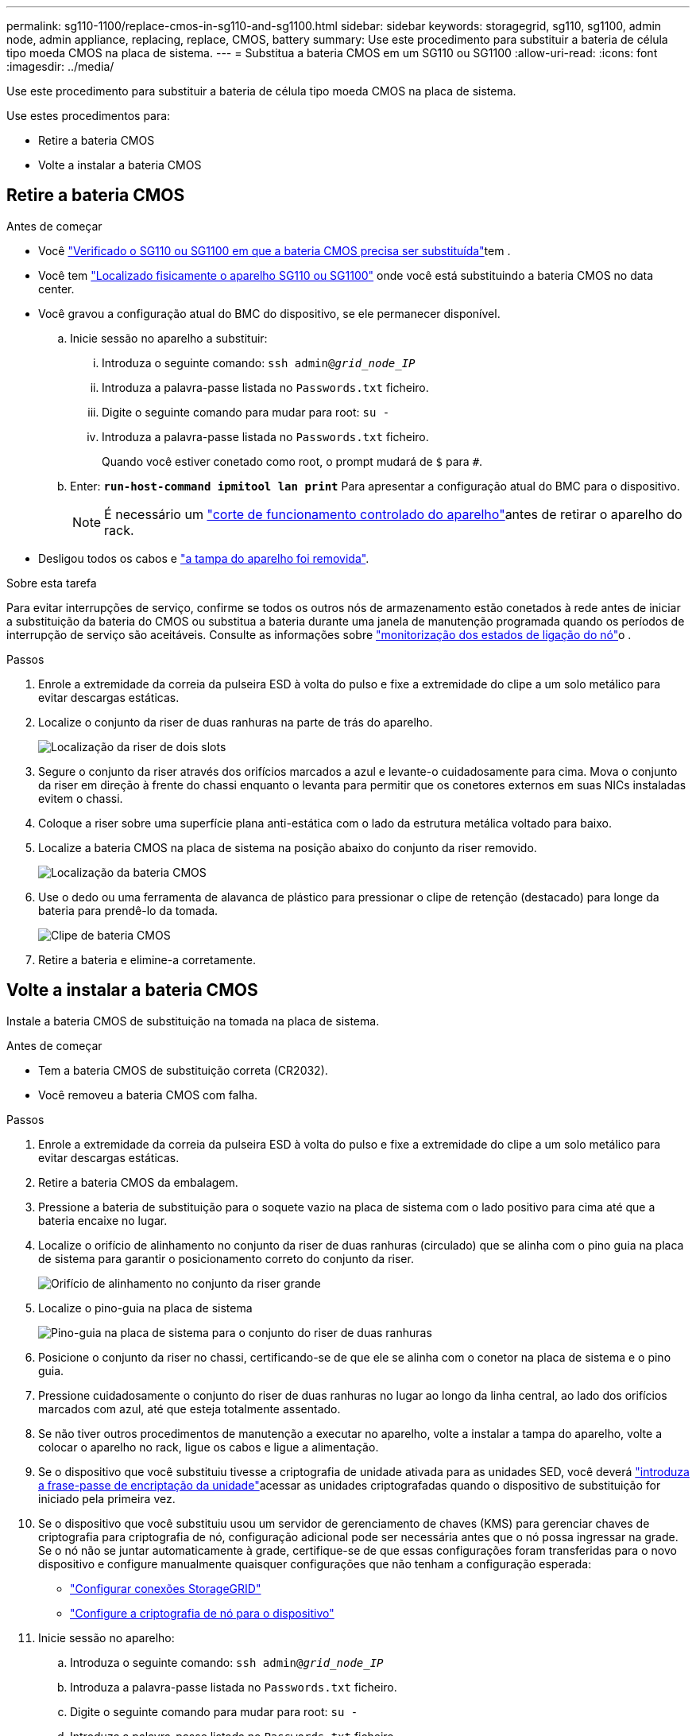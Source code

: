 ---
permalink: sg110-1100/replace-cmos-in-sg110-and-sg1100.html 
sidebar: sidebar 
keywords: storagegrid, sg110, sg1100, admin node, admin appliance, replacing, replace, CMOS, battery 
summary: Use este procedimento para substituir a bateria de célula tipo moeda CMOS na placa de sistema. 
---
= Substitua a bateria CMOS em um SG110 ou SG1100
:allow-uri-read: 
:icons: font
:imagesdir: ../media/


[role="lead"]
Use este procedimento para substituir a bateria de célula tipo moeda CMOS na placa de sistema.

Use estes procedimentos para:

* Retire a bateria CMOS
* Volte a instalar a bateria CMOS




== Retire a bateria CMOS

.Antes de começar
* Você link:verify-component-to-replace.html["Verificado o SG110 ou SG1100 em que a bateria CMOS precisa ser substituída"]tem .
* Você tem link:locating-sg110-and-sg1100-in-data-center.html["Localizado fisicamente o aparelho SG110 ou SG1100"] onde você está substituindo a bateria CMOS no data center.
* Você gravou a configuração atual do BMC do dispositivo, se ele permanecer disponível.
+
.. Inicie sessão no aparelho a substituir:
+
... Introduza o seguinte comando: `ssh admin@_grid_node_IP_`
... Introduza a palavra-passe listada no `Passwords.txt` ficheiro.
... Digite o seguinte comando para mudar para root: `su -`
... Introduza a palavra-passe listada no `Passwords.txt` ficheiro.
+
Quando você estiver conetado como root, o prompt mudará de `$` para `#`.



.. Enter: `*run-host-command ipmitool lan print*` Para apresentar a configuração atual do BMC para o dispositivo.
+

NOTE: É necessário um link:power-sg110-and-sg1100-off-on.html#shut-down-the-sg110-or-sg1100-appliance["corte de funcionamento controlado do aparelho"]antes de retirar o aparelho do rack.



* Desligou todos os cabos e link:reinstalling-sg110-and-sg1100-cover.html["a tampa do aparelho foi removida"].


.Sobre esta tarefa
Para evitar interrupções de serviço, confirme se todos os outros nós de armazenamento estão conetados à rede antes de iniciar a substituição da bateria do CMOS ou substitua a bateria durante uma janela de manutenção programada quando os períodos de interrupção de serviço são aceitáveis. Consulte as informações sobre https://docs.netapp.com/us-en/storagegrid/monitor/monitoring-system-health.html#monitor-node-connection-states["monitorização dos estados de ligação do nó"^]o .

.Passos
. Enrole a extremidade da correia da pulseira ESD à volta do pulso e fixe a extremidade do clipe a um solo metálico para evitar descargas estáticas.
. Localize o conjunto da riser de duas ranhuras na parte de trás do aparelho.
+
image::../media/SGF6112-two-slot-riser-position.png[Localização da riser de dois slots]

. Segure o conjunto da riser através dos orifícios marcados a azul e levante-o cuidadosamente para cima. Mova o conjunto da riser em direção à frente do chassi enquanto o levanta para permitir que os conetores externos em suas NICs instaladas evitem o chassi.
. Coloque a riser sobre uma superfície plana anti-estática com o lado da estrutura metálica voltado para baixo.
. Localize a bateria CMOS na placa de sistema na posição abaixo do conjunto da riser removido.
+
image::../media/SGF6112-cmos-position.png[Localização da bateria CMOS]

. Use o dedo ou uma ferramenta de alavanca de plástico para pressionar o clipe de retenção (destacado) para longe da bateria para prendê-lo da tomada.
+
image::../media/SGF6112-battery-cmos.png[Clipe de bateria CMOS]

. Retire a bateria e elimine-a corretamente.




== Volte a instalar a bateria CMOS

Instale a bateria CMOS de substituição na tomada na placa de sistema.

.Antes de começar
* Tem a bateria CMOS de substituição correta (CR2032).
* Você removeu a bateria CMOS com falha.


.Passos
. Enrole a extremidade da correia da pulseira ESD à volta do pulso e fixe a extremidade do clipe a um solo metálico para evitar descargas estáticas.
. Retire a bateria CMOS da embalagem.
. Pressione a bateria de substituição para o soquete vazio na placa de sistema com o lado positivo para cima até que a bateria encaixe no lugar.
. Localize o orifício de alinhamento no conjunto da riser de duas ranhuras (circulado) que se alinha com o pino guia na placa de sistema para garantir o posicionamento correto do conjunto da riser.
+
image::../media/sgf6112_two-slot-riser_alignment_hole.png[Orifício de alinhamento no conjunto da riser grande]

. Localize o pino-guia na placa de sistema
+
image::../media/sgf6112_two-slot-riser_guide-pin.png[Pino-guia na placa de sistema para o conjunto do riser de duas ranhuras]

. Posicione o conjunto da riser no chassi, certificando-se de que ele se alinha com o conetor na placa de sistema e o pino guia.
. Pressione cuidadosamente o conjunto do riser de duas ranhuras no lugar ao longo da linha central, ao lado dos orifícios marcados com azul, até que esteja totalmente assentado.
. Se não tiver outros procedimentos de manutenção a executar no aparelho, volte a instalar a tampa do aparelho, volte a colocar o aparelho no rack, ligue os cabos e ligue a alimentação.
. Se o dispositivo que você substituiu tivesse a criptografia de unidade ativada para as unidades SED, você deverá link:../installconfig/optional-enabling-node-encryption.html#access-an-encrypted-drive["introduza a frase-passe de encriptação da unidade"]acessar as unidades criptografadas quando o dispositivo de substituição for iniciado pela primeira vez.
. Se o dispositivo que você substituiu usou um servidor de gerenciamento de chaves (KMS) para gerenciar chaves de criptografia para criptografia de nó, configuração adicional pode ser necessária antes que o nó possa ingressar na grade. Se o nó não se juntar automaticamente à grade, certifique-se de que essas configurações foram transferidas para o novo dispositivo e configure manualmente quaisquer configurações que não tenham a configuração esperada:
+
** link:../installconfig/accessing-storagegrid-appliance-installer.html["Configurar conexões StorageGRID"]
** https://docs.netapp.com/us-en/storagegrid/admin/kms-overview-of-kms-and-appliance-configuration.html#set-up-the-appliance["Configure a criptografia de nó para o dispositivo"^]


. Inicie sessão no aparelho:
+
.. Introduza o seguinte comando: `ssh admin@_grid_node_IP_`
.. Introduza a palavra-passe listada no `Passwords.txt` ficheiro.
.. Digite o seguinte comando para mudar para root: `su -`
.. Introduza a palavra-passe listada no `Passwords.txt` ficheiro.


. Restaure a conetividade de rede BMC para o dispositivo. Existem duas opções:
+
** Use IP estático, máscara de rede e gateway
** Use DHCP para obter um IP, máscara de rede e gateway
+
... Para restaurar a configuração do BMC para usar um IP estático, máscara de rede e gateway, digite os seguintes comandos:
+
`*run-host-command ipmitool lan set 1 ipsrc static*`

+
`*run-host-command ipmitool lan set 1 ipaddr _Appliance_IP_*`

+
`*run-host-command ipmitool lan set 1 netmask _Netmask_IP_*`

+
`*run-host-command ipmitool lan set 1 defgw ipaddr _Default_gateway_*`

... Para restaurar a configuração do BMC para usar DHCP para obter um IP, máscara de rede e gateway, digite o seguinte comando:
+
`*run-host-command ipmitool lan set 1 ipsrc dhcp*`





. Depois de restaurar a conetividade de rede BMC, conete-se à interface BMC para auditar e restaurar qualquer configuração personalizada adicional do BMC que você possa ter aplicado. Por exemplo, você deve confirmar as configurações para destinos de intercetação SNMP e notificações por e-mail. link:../installconfig/configuring-bmc-interface.html["Configurar a interface BMC"]Consulte .
. Confirme se o nó do dispositivo é exibido no Gerenciador de Grade e se nenhum alerta é exibido.

